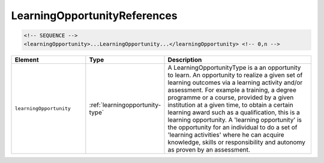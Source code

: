 .. _learningopportunityreferences-type:

LearningOpportunityReferences
=============================



.. code-block:: xml

  <!-- SEQUENCE -->
  <learningOpportunity>...LearningOpportunity...</learningOpportunity> <!-- 0,n -->

.. list-table::
    :widths: 25 25 50
    :header-rows: 1

    * - Element
      - Type
      - Description
    * - ``learningOpportunity``
      - :ref:`learningopportunity-type`
      - A LearningOpportunityType is a an opportunity to learn. An opportunity to realize a given set of learning outcomes via a learning activity and/or assessment. For example a training, a degree programme or a course, provided by a given institution at a given time, to obtain a certain learning award such as a qualification, this is a learning opportunity. A 'learning opportunity' is the opportunity for an individual to do a set of 'learning activities' where he can acquire knowledge, skills or responsibility and autonomy as proven by an assessment.

